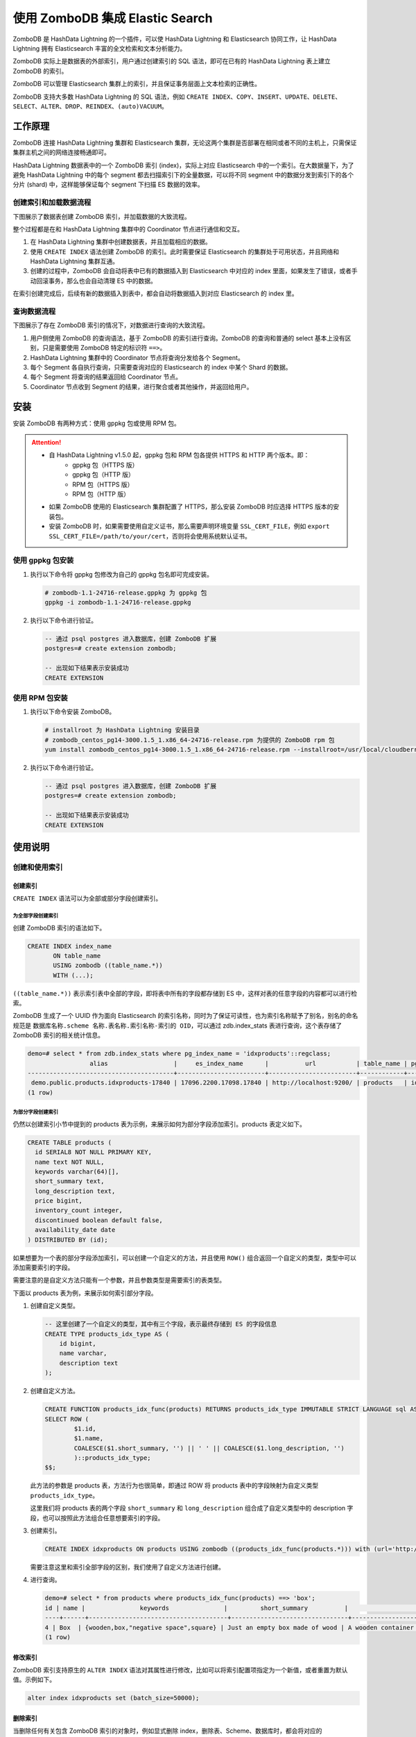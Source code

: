 .. raw:: latex

   \newpage

使用 ZomboDB 集成 Elastic Search
===================================

ZomboDB 是 HashData Lightning 的一个插件，可以使 HashData Lightning 和 Elasticsearch 协同工作，让 HashData Lightning 拥有 Elasticsearch 丰富的全文检索和文本分析能力。

ZomboDB 实际上是数据表的外部索引，用户通过创建索引的 SQL 语法，即可在已有的 HashData Lightning 表上建立 ZomboDB 的索引。

ZomboDB 可以管理 Elasticsearch 集群上的索引，并且保证事务层面上文本检索的正确性。

ZomboDB 支持大多数 HashData Lightning 的 SQL 语法，例如 ``CREATE INDEX``\ 、\ ``COPY``\ 、\ ``INSERT``\ 、\ ``UPDATE``\ 、\ ``DELETE``\ 、\ ``SELECT``\ 、\ ``ALTER``\ 、\ ``DROP``\ 、\ ``REINDEX``\ 、\ ``(auto)VACUUM``\ 。

工作原理
--------

ZomboDB 连接 HashData Lightning 集群和 Elasticsearch 集群，无论这两个集群是否部署在相同或者不同的主机上，只需保证集群主机之间的网络连接畅通即可。

HashData Lightning 数据表中的一个 ZomboDB 索引 (index)，实际上对应 Elasticsearch 中的一个索引。在大数据量下，为了避免 HashData Lightning 中的每个 segment 都去扫描索引下的全量数据，可以将不同 segment 中的数据分发到索引下的各个分片 (shard) 中，这样能够保证每个 segment 下扫描 ES 数据的效率。

.. image:: /images/zombodb-1.png

创建索引和加载数据流程
~~~~~~~~~~~~~~~~~~~~~~

下图展示了数据表创建 ZomboDB 索引，并加载数据的大致流程。

.. image:: /images/zombodb-2.png

整个过程都是在和 HashData Lightning 集群中的 Coordinator 节点进行通信和交互。

1. 在 HashData Lightning 集群中创建数据表，并且加载相应的数据。
2. 使用 ``CREATE INDEX`` 语法创建 ZomboDB 的索引。此时需要保证 Elasticsearch 的集群处于可用状态，并且网络和 HashData Lightning 集群互通。
3. 创建的过程中，ZomboDB 会自动将表中已有的数据插入到 Elasticsearch 中对应的 index 里面，如果发生了错误，或者手动回滚事务，那么也会自动清理 ES 中的数据。

在索引创建完成后，后续有新的数据插入到表中，都会自动将数据插入到对应 Elasticsearch 的 index 里。

查询数据流程
~~~~~~~~~~~~

下图展示了存在 ZomboDB 索引的情况下，对数据进行查询的大致流程。

.. image:: /images/zombodb-3.png

1. 用户侧使用 ZomboDB 的查询语法，基于 ZomboDB 的索引进行查询。ZomboDB 的查询和普通的 select 基本上没有区别，只是需要使用 ZomboDB 特定的标识符 ``==>``\ 。
2. HashData Lightning 集群中的 Coordinator 节点将查询分发给各个 Segment。
3. 每个 Segment 各自执行查询，只需要查询对应的 Elasticsearch 的 index 中某个 Shard 的数据。
4. 每个 Segment 将查询的结果返回给 Coordinator 节点。
5. Coordinator 节点收到 Segment 的结果，进行聚合或者其他操作，并返回给用户。

安装
----

安装 ZomboDB 有两种方式：使用 gppkg 包或使用 RPM 包。

.. attention:: 

   -  自 HashData Lightning v1.5.0 起，gppkg 包和 RPM 包各提供 HTTPS 和 HTTP 两个版本。即：
       -  gppkg 包（HTTPS 版）
       -  gppkg 包（HTTP 版）
       -  RPM 包（HTTPS 版）
       -  RPM 包（HTTP 版）
   -  如果 ZomboDB 使用的 Elasticsearch 集群配置了 HTTPS，那么安装 ZomboDB 时应选择 HTTPS 版本的安装包。
   -  安装 ZomboDB 时，如果需要使用自定义证书，那么需要声明环境变量 ``SSL_CERT_FILE``\ ，例如 ``export SSL_CERT_FILE=/path/to/your/cert``\ ，否则将会使用系统默认证书。

使用 gppkg 包安装
~~~~~~~~~~~~~~~~~

1. 执行以下命令将 gppkg 包修改为自己的 gppkg 包名即可完成安装。

   .. code:: bash

      # zombodb-1.1-24716-release.gppkg 为 gppkg 包
      gppkg -i zombodb-1.1-24716-release.gppkg

2. 执行以下命令进行验证。

   .. code:: sql

      -- 通过 psql postgres 进入数据库，创建 ZomboDB 扩展
      postgres=# create extension zombodb;

      -- 出现如下结果表示安装成功
      CREATE EXTENSION

使用 RPM 包安装
~~~~~~~~~~~~~~~

1. 执行以下命令安装 ZomboDB。

   .. code:: bash

      # installroot 为 HashData Lightning 安装目录
      # zombodb_centos_pg14-3000.1.5_1.x86_64-24716-release.rpm 为提供的 ZomboDB rpm 包
      yum install zombodb_centos_pg14-3000.1.5_1.x86_64-24716-release.rpm --installroot=/usr/local/cloudberry-db-devel/

2. 执行以下命令进行验证。

   .. code:: sql

      -- 通过 psql postgres 进入数据库，创建 ZomboDB 扩展
      postgres=# create extension zombodb;

      -- 出现如下结果表示安装成功
      CREATE EXTENSION

使用说明
--------

创建和使用索引
~~~~~~~~~~~~~~

创建索引
^^^^^^^^

``CREATE INDEX`` 语法可以为全部或部分字段创建索引。

为全部字段创建索引
''''''''''''''''''

创建 ZomboDB 索引的语法如下。

.. code:: sql

   CREATE INDEX index_name 
          ON table_name 
          USING zombodb ((table_name.*)) 
          WITH (...);

``((table_name.*))`` 表示索引表中全部的字段，即将表中所有的字段都存储到 ES 中，这样对表的任意字段的内容都可以进行检索。

ZomboDB 生成了一个 UUID 作为面向 Elasticsearch 的索引名称，同时为了保证可读性，也为索引名称赋予了别名，别名的命名规范是 ``数据库名称.scheme 名称.表名称.索引名称-索引的 OID``\ ，可以通过 zdb.index_stats 表进行查询，这个表存储了 ZomboDB 索引的相关统计信息。

.. code:: sql

   demo=# select * from zdb.index_stats where pg_index_name = 'idxproducts'::regclass;
                    alias                  |     es_index_name      |          url           | table_name | pg_index_name | es_docs | es_size | es_size_bytes | pg_docs_estimate | pg_size | pg_size_bytes | shards | replicas | doc_count | aborted_xids
   ----------------------------------------+------------------------+------------------------+------------+---------------+---------+---------+---------------+------------------+---------+---------------+--------+----------+-----------+--------------
    demo.public.products.idxproducts-17840 | 17096.2200.17098.17840 | http://localhost:9200/ | products   | idxproducts   | 5       | 20 kB   |         20264 |                0 | 512 kB  |        524288 | 5      | 0        | 5         |            0
   (1 row)

为部分字段创建索引
''''''''''''''''''

仍然以创建索引小节中提到的 products 表为示例，来展示如何为部分字段添加索引。products 表定义如下。

.. code:: sql

   CREATE TABLE products (
     id SERIAL8 NOT NULL PRIMARY KEY,
     name text NOT NULL,
     keywords varchar(64)[],
     short_summary text,
     long_description text,
     price bigint,
     inventory_count integer,
     discontinued boolean default false,
     availability_date date
   ) DISTRIBUTED BY (id);

如果想要为一个表的部分字段添加索引，可以创建一个自定义的方法，并且使用 ``ROW()`` 组合返回一个自定义的类型，类型中可以添加需要索引的字段。

需要注意的是自定义方法只能有一个参数，并且参数类型是需要索引的表类型。

下面以 products 表为例，来展示如何索引部分字段。

1. 创建自定义类型。

   .. code:: sql

      -- 这里创建了一个自定义的类型，其中有三个字段，表示最终存储到 ES 的字段信息
      CREATE TYPE products_idx_type AS (
          id bigint, 
          name varchar, 
          description text
      );

2. 创建自定义方法。

   .. code:: none

      CREATE FUNCTION products_idx_func(products) RETURNS products_idx_type IMMUTABLE STRICT LANGUAGE sql AS $$
      SELECT ROW (
              $1.id,
              $1.name,
              COALESCE($1.short_summary, '') || ' ' || COALESCE($1.long_description, '')
              )::products_idx_type;
      $$;

   此方法的参数是 products 表，方法行为也很简单，即通过 ROW 将 products 表中的字段映射为自定义类型 ``products_idx_type``\ 。

   这里我们将 products 表的两个字段 ``short_summary`` 和 ``long_description`` 组合成了自定义类型中的 description 字段，也可以按照此方法组合任意想要索引的字段。

3. 创建索引。

   .. code:: sql

      CREATE INDEX idxproducts ON products USING zombodb ((products_idx_func(products.*))) with (url='http://localhost:9200/');

   需要注意这里和索引全部字段的区别，我们使用了自定义方法进行创建。

4. 进行查询。

   .. code:: none

      demo=# select * from products where products_idx_func(products) ==> 'box';
      id | name |               keywords               |         short_summary          |                                  long_description                                   | price | inventory_count | discontinued | availability_date
      ----+------+--------------------------------------+--------------------------------+-------------------------------------------------------------------------------------+-------+-----------------+--------------+-------------------
      4 | Box  | {wooden,box,"negative space",square} | Just an empty box made of wood | A wooden container that will eventually rot away.  Put stuff it in (but not a cat). | 17000 |               0 | t            | 2015-07-01
      (1 row)

修改索引
^^^^^^^^

ZomboDB 索引支持原生的 ``ALTER INDEX`` 语法对其属性进行修改，比如可以将索引配置项指定为一个新值，或者重置为默认值。示例如下。

.. code:: sql

   alter index idxproducts set (batch_size=50000);

删除索引
^^^^^^^^

当删除任何有关包含 ZomboDB 索引的对象时，例如显式删除 index，删除表、Scheme、数据库时，都会将对应的 Elasticsearch 中的 index 删除掉。

需要注意的是，如果是删除数据库（DROP Database）的话，则不会删除对应的 ES 索引，因为我们目前没办法在 ZomboDB 中获取到删除数据库的通知。

DROP 语法是事务安全的，也就是说会在事务提交的时候将对应的 Elasticsearch index 删除。

语法选项
^^^^^^^^

下面提到的所有选项都可以在创建索引的时候进行指定，也可以通过 ``ALTER INDEX`` 语法进行修改或重置。

必填选项
''''''''

-  ``url``

   url 表示 Elasticsearch 集群的地址，这个选项是必须指定的，但是如果在配置文件 ``postgresql.conf`` 中指定了 ``zdb.default_elasticsearch_url``\ ，则会使用这个指定的值，创建索引的时候就可以不写 url。

   ::

      Type: string
      Default: zdb.default_elasticsearch_url

Elasticsearch 选项
''''''''''''''''''

-  ``shards``

   Elasticsearch 中索引的分片数量，默认是每个 index 指定 5 个分片，这个选项可以通过 ``ALTER INDEX`` 进行修改，但是必须执行 ``REINDEX`` 才会生效。

   ::

      Type: integer
      Default: 5
      Range: [1, 32768]

-  ``replicas``

   指定 Elasticsearch 索引的每个分片的副本数量，默认值是系统 GUC 值 ``zdb.default_replicas``\ ，可以通过 ``ALTER INDEX`` 进行修改并且是立即生效的。

   ::

      Type: integer
      Default: zdb.default_replicas

-  ``alias``

   索引的别名，可以以更加方便可读的方式来命名 ZomboDB 的索引，可以通过 ``ALTER INDEX`` 进行修改并且是立即生效。

   普通的 SELECT 语句使用的是实际的索引名，而聚合函数例如 ``zdb.count``\ 、\ ``zdb.terms`` 则会使用索引别名。

   ::

      Type: string
      Default: "database.schema.table.index-index_oid"

-  ``refresh_interval``

   这个选项指定了 Elasticsearch 索引多久对修改进行一次刷新，以保证其可以被搜索到。默认这个值是 ``-1``\ ，因为 ZomboDB 想要自己控制何时刷新，来保证 MVCC 的正确性。

   一般情况下，不建议去修改这个配置，除非能够接受 HashData Lightning 搜索的结果暂时不符合预期。可以通过 ``ALTER INDEX`` 进行修改并且是立即生效。

   ::

      Type: string
      Default: "-1"

-  ``type_name``

   指定向 Elasticsearch 索引插入数据的 type 名称。默认情况下，在 Elasticsearch 5x 和 6x 下这个 type 是 ``_doc``\ ，在 Elasticsearch 7x 及之后，这个选项被废弃，只能指定为 ``_doc``\ ，因此这种情况下没必要去修改这个值。

   注意这个选项只能在创建索引的时候进行指定，不能通过 ``ALTER INDEX`` 修改。

   ::

      Type: string
      Default: "_doc"

-  ``translog_durability``

   在每次 Index、delete、update、bulk request 之后，是否需要持久化并提交 Elasticsearch 索引的 translog，这个选项接受以下两个有效的值。

   -  request：在每次请求之后，都持久化并提交 translog，在硬件发生故障的情况下，已经提交的修改不会丢失。
   -  async：每次持久化和提交 translog 都由默认的间隔调度，如果硬件发生故障，可能丢失部分数据。

   在 Elasticsearch 7.4 之后，这个选项被废弃了，在后续的版本中可能被删除。可参考 `Elasticsearch 官方文档 <https://www.elastic.co/guide/en/elasticsearch/reference/7.16/index-modules-translog.html#%5C_translog_settings>`__\ 。

   ::

      Type: string
      Default: "request"
      Valid values: "request", "async"

-  ``max_result_window``

   ZomboDB 在每次 scroll 请求中可以接受的从 Elasticsearch 中获取的最大数据量。参考 `Elasticsearch 官方文档 <https://www.elastic.co/guide/en/elasticsearch/reference/current/index-modules.html#index-max-result-window>`__\ 。

   ::

      Tyoe: integer
      Default: 10000
      Range: [1, INT_32_MAX]

-  ``total_fields_limit``

   Elasticsearch 中 index 的最大字段数。参考 `Elasticsearch 官方文档 <https://www.elastic.co/guide/en/elasticsearch/reference/master/mapping-settings-limit.html>`__\ 。

   ::

      Type: integer
      Default: 1000
      Range: [1, INT_32_MAX]

-  ``max_terms_count``

   在 Elasticsearch 的 Term 查询中，可以使用的最大 Term 条件数量。增加这个选项可能使 cross-index join 的性能得到提升。参考 `Elasticsearch 官方文档 <https://www.elastic.co/guide/en/elasticsearch/reference/current/index-modules.html#index-max-terms-count>`__\ 。

   ::

      Type: integer
      Default: 65535
      Range: [1, INT_32_MAX]

-  ``max_analyze_token_count``

   ``_analyze`` API 给单次请求生成的最大的 token 数量，这个选项通常是给非常大的文档开启自定义的高亮时使用。参考 `Elasticsearch 官方文档 <https://www.elastic.co/guide/en/elasticsearch/reference/master/indices-analyze.html#tokens-limit-settings>`__\ 。

   ::

      Type: integer
      Default: 10000
      Range: [1, INT_32_MAX]

网络选项
''''''''

-  ``bulk_concurrency``

   当向 Elasticsearch 写入数据的时候，ZomboDB 是发送多次 HTTP 请求。这个配置可以控制发送请求的并发数据量，可以通过这个配置来保证并发数量不会压垮 Elasticsearch 的集群。可以通过 ``ALTER INDEX`` 修改并立即生效。

   ::

      Type: integer
      Default: CPU 核心数
      Range: [1, CPU 核心数]

-  ``batch_size``

   当向 Elasticsearch 写入数据的时候，ZomboDB 会将多次请求通过批量发送一次 HTTP 请求到 ES，默认值是 8 MB。

   ::

      Type: integer (in bytes)
      Default: 8388608
      Range: [1024, (INT_MAX/2)-1]

-  ``compression_level``

   设置 HTTP 请求包的压缩级别，网络环境越差，可以将其设置为一个更大的值。设置为 0 表示关闭所有的压缩。

   ::

      Type: integer
      Default: 1
      Range: [0, 9]

嵌套类型 Mapping 选项
'''''''''''''''''''''

-  ``nested_fields_limit``

   一个索引中不同的嵌套 Mapping 的最大个数。参考 `Elasticsearch 官方文档 <https://www.elastic.co/guide/en/elasticsearch/reference/master/mapping-settings-limit.html>`__\ 。

   ::

      Type: integer
      Default: 1000
      Range: [1, INT_32_MAX]

-  ``nested_objects_limit``

   一个包含所有嵌套类型的文档的最大嵌套 JSON 类型的数量。当一个文档包含了太多的嵌套类型的时候，这个选项可以预防内存溢出错误。参考 `Elasticsearch 官方文档 <https://www.elastic.co/guide/en/elasticsearch/reference/master/mapping-settings-limit.html#mapping-settings-limit>`__\ 。

   ::

      Type: integer
      Default: 10000
      Range: [1, INT_32_MAX]

-  ``nested_object_date_detection``

   如果这个选项打开的话（默认不启用），拥有 json 或者 jsonb 类型的嵌套对象，其新的 string 类型的字段会去检查其文档是否匹配指定的动态日期格式。参考 `Elasticsearch 官方文档 <https://www.elastic.co/guide/en/elasticsearch/reference/current/dynamic-field-mapping.html#date-detection>`__\ 。

   ::

      Type: bool
      Default: false

-  ``nested_object_numeric_detection``

   类似 ``nested_object_date_detection`` 选项，但是是针对的数值类型，例如 float 或者 integer。参考 `Elasticsearch 官方文档 <https://www.elastic.co/guide/en/elasticsearch/reference/current/dynamic-field-mapping.html#numeric-detection>`__\ 。

   ::

      Type: bool
      Default: true

-  ``nested_object_text_mapping``

   默认情况下，ZomboDB 会使用上述的 mapping 类型来映射 string 类型的属性，如果在嵌套对象中存在的话。

   只能在创建索引的时候更改。

   ::

      Type: String (as JSON)
      Default: {
              "type": "keyword",
              "ignore_above": 10922,
              "normalizer": "lowercase",
              "copy_to": "zdb_all"
              }

高级选项
''''''''

-  ``include_source``

   此配置控制每个文档的源字段是否应该包含在 Elasticsearch 的 ``_source`` 字段中。关闭此选项可以减少 ES 文档的大小，但是并不建议在生产环境中这样做。

   ::

      Type: bool
      Default: true

使用示例
^^^^^^^^

下面以一个完整的示例，来展示如何创建和使用 ZomboDB 索引。

1. 进入 HashData Lightning 集群环境，创建 demo 示例数据库。

   .. code:: bash

      createdb demo

2. 打开 psql 客户端，并连接到 demo 数据库。

   .. code:: bash

      psql demo

3. 创建示例数据表 products。

   .. code:: sql

      CREATE TABLE products (
      id SERIAL8 NOT NULL PRIMARY KEY,
      name text NOT NULL,
      keywords varchar(64)[],
      short_summary text,
      long_description text,
      price bigint,
      inventory_count integer,
      discontinued boolean default false,
      availability_date date
      ) DISTRIBUTED BY (id);

4. 向 products 表中插入几条数据。

   .. code:: sql

      COPY products FROM PROGRAM 'curl https://raw.githubusercontent.com/zombodb/zombodb/master/TUTORIAL-data.dmp';

5. 检查 ZomboDB 插件是否存在，如果不存在则创建 ZomboDB 插件。

   .. code:: sql

      SELECT * FROM pg_extension WHERE extname = 'zombodb';

      -- 如果不存在则创建插件
      CREATE extension zombodb;

6. 创建 ZomboDB 索引，需要保证有一个可用的 Elasticsearch 集群，并且网络和 HashData Lightning 集群保持畅通。

   .. code:: sql

      CREATE INDEX idxproducts ON products USING zombodb ((products.*)) WITH (url='http://<Elastic 集群 IP 地址>:9200/');

   这里使用 ``products.*`` 表示为 products 表的所有字段创建索引，这意味着 products 表的每个字段都会存储到 Elasticsearch 中。也可以索引指定的字段，具体用法可见管理索引小节。url 是 Elasticsearch 集群的地址和端口。

   .. attention::

      -  如果编译的 ZomboDB 是 HTTPS 版本，那么这里的 url 地址需要填写 ``https``\ 。
      -  如果有用户名和密码验证，那么需要在 url 中加上用户名和密码，例如：\ ``http://username:password@<Elastic 集群 IP 地址>:9200/``\ 。

7. 查看 products 表结构信息，检查 ZomboDB 索引是否创建成功。

   .. code:: none

      demo=# \d products
                                              Table "public.products"
          Column       |          Type           | Collation | Nullable |               Default
      -------------------+-------------------------+-----------+----------+--------------------------------------
      id                | bigint                  |           | not null | nextval('products_id_seq'::regclass)
      name              | text                    |           | not null |
      keywords          | character varying(64)[] |           |          |
      short_summary     | text                    |           |          |
      long_description  | text                    |           |          |
      price             | bigint                  |           |          |
      inventory_count   | integer                 |           |          |
      discontinued      | boolean                 |           |          | false
      availability_date | date                    |           |          |
      Indexes:
          "products_pkey" PRIMARY KEY, btree (id)
          "idxproducts" zombodb ((products.*)) WITH (url='http://localhost:9200/')
      Distributed by: (id)

8. 开始执行 ZomboDB 查询，使用 ZomboDB 的查询操作符 ``==>`` 即可，下面是一个简单的模糊查询的例子。

   .. code:: sql

      demo=# select * from products where products ==> 'sports,box';
      id |   name   |               keywords               |         short_summary          |                                  long_description                                   | price | inventory_count | discontinued | availability_date
      ----+----------+--------------------------------------+--------------------------------+-------------------------------------------------------------------------------------+-------+-----------------+--------------+-------------------
      2 | Baseball | {baseball,sports,round}              | It's a baseball                | Throw it at a person with a big wooden stick and hope they don't hit it             |  1249 |               2 | f            | 2015-08-21
      4 | Box      | {wooden,box,"negative space",square} | Just an empty box made of wood | A wooden container that will eventually rot away.  Put stuff it in (but not a cat). | 17000 |               0 | t            | 2015-07-01
      (2 rows)

   执行以下命令查看这条 SQL 的执行计划，可以看到使用了 ZomboDB 的索引进行查询。

   .. code:: sql

      demo=# explain select * from products where products ==> 'sports,box';
                                          QUERY PLAN
      ------------------------------------------------------------------------------------
      Gather Motion 3:1  (slice1; segments: 3)  (cost=0.00..0.03 rows=1 width=153)
      ->  Index Scan using idxproducts on products  (cost=0.00..0.01 rows=1 width=153)
              Index Cond: (ctid ==> '{"query_string":{"query":"sports,box"}}'::zdbquery)
      Optimizer: Postgres query optimizer

ZomboDB 查询语法
~~~~~~~~~~~~~~~~

ZomboDB Query Language (ZQL) 是 ZomboDB 提供的简单文本查询的语法。ZQL 提供下列的查询语法：

-  布尔操作符 (WITH、AND、OR、NOT)
-  单词
-  短语
-  指定字段
-  近似单词或短语
-  通配符
-  直接通过 Elasticsearch 的 JSON 查询

布尔查询
^^^^^^^^

例子 1：查询任意字段包含 wine 或者 bear，并且包含 cheese 的文档。

.. code:: sql

   select * from products where products ==> 'wine or bear and cheese';

例子 2：查询所有包含 bear 和 cheese，并且不包含 food，加上包含 wine 的文档。

.. code:: sql

   select * from products where products ==> 'wine or beer and cheese not food';

布尔条件也可以使用对应的操作符替代。

-  WITH: ``%``
-  AND: ``&``
-  OR: ``,``
-  NOT: ``!``

所以上面的例子可以进行如下改写。

.. code:: sql

   wine & bear,cheese

.. code:: sql

   wine, bear & cheese !food

指定字段查询
^^^^^^^^^^^^

例子：直接在 sql 中指定某个字段进行查询。

.. code:: sql

   ubuntu=# select * from products where products ==> 'price:17000';
    id | name |               keywords               |         short_summary          |                                  long_description                                   | price |
    inventory_count | discontinued | availability_date
   ----+------+--------------------------------------+--------------------------------+-------------------------------------------------------------------------------------+-------+
   -----------------+--------------+-------------------
     4 | Box  | {wooden,box,"negative space",square} | Just an empty box made of wood | A wooden container that will eventually rot away.  Put stuff it in (but not a cat). | 17000 |
                  0 | t            | 2015-07-01
   (1 row)

Value List 查询
^^^^^^^^^^^^^^^

ZomboDB 支持 Value List 查询，在 sql 中指定需要查询的字段的 value 数组，用 ``[]`` 表示。例子：

.. code:: sql

   select * from products where products ==> 'price=[17000,1249]';

近似搜索
^^^^^^^^

近似搜索允许表明条件（或短语）应该在一定数量的标记内。操作符是 ``W/n`` 和 ``WO/n``\ ，其中 n 表示距离。W/n 表示任意顺序，WO/n 表示按顺序。例如：句子 ``The quick brown fox jumped over the lazy dog's back``\ ，近似搜索的短语 ``jumped w/2 quick``\ ，即可匹配到上面的句子。原因：

-  jumped 和 quick 之间的距离不超过 2。
-  没有顺序的限制。

如果近似搜索的短语是 ``jumped wo/2 quick``\ ，则不能匹配到上面的句子，因为顺序是相反的。

例子：

.. code:: sql

   ubuntu=# select * from products where products ==> 'will w/2 wooden';
    id | name |               keywords               |         short_summary          |                                  long_description                                   | price |
    inventory_count | discontinued | availability_date
   ----+------+--------------------------------------+--------------------------------+-------------------------------------------------------------------------------------+-------+
   -----------------+--------------+-------------------
     4 | Box  | {wooden,box,"negative space",square} | Just an empty box made of wood | A wooden container that will eventually rot away.  Put stuff it in (but not a cat). | 17000 |
                  0 | t            | 2015-07-01
   (1 row)

Elasticsearch JSON 查询
^^^^^^^^^^^^^^^^^^^^^^^

ZomboDB 允许使用直接兼容 Elasticsearch 的 JSON 查询。事实上，这个功能在 ZomboDB 的查询语言中作为一个单运算符运行，所以可以将 Elasticsearch 的 JSON 查询与 ZomboDB 的查询结构混合匹配。

要使用直接的 JSON 查询，只需将 Elasticsearch 兼容的 JSON 包裹在 ``({})`` 中。

例子：

.. code:: none

   ubuntu=# select * from products where products ==> 'square or ({"term": {"price": 1899}})';
    id |   name    |                     keywords                      |                  short_summary                  |                                              long_descript
   ion                                              | price | inventory_count | discontinued | availability_date
   ----+-----------+---------------------------------------------------+-------------------------------------------------+-----------------------------------------------------------
   -------------------------------------------------+-------+-----------------+--------------+-------------------
     3 | Telephone | {communication,primitive,"alexander graham bell"} | A device to enable long-distance communications | Use this to call your friends and family and be annoyed by
    telemarketers.  Long-distance charges may apply |  1899 |             200 | f            | 2015-08-11
     4 | Box       | {wooden,box,"negative space",square}              | Just an empty box made of wood                  | A wooden container that will eventually rot away.  Put stu
   ff it in (but not a cat).                        | 17000 |               0 | t            | 2015-07-01
   (2 rows)

Query DSL
~~~~~~~~~

ZomboDB 支持不同的方式来生成适配 Elasticsearch 的查询语句。可以通过 ZomboDB 的 ZQL 查询语句直接生成 JSON 格式的 Elasticsearch Query DSL，或者使用 ZomboDB 的类似于 Elasticsearch Query DSL 的 SQL Builder API。

无论使用 ZomboDB 的何种方式进行查询，例如典型的 SELECT 语句或者聚合函数，都可以更换为下面的查询方式。以 SELECT 语句为例，假设我们的 SQL 是查询所有包含 ``cats and dogs`` 的数据，基础的查询模板如下所示。

.. code:: sql

   SELECT * FROM table WHERE table ==> 'cats and dogs query here'

注意：无论使用哪种查询方式，这个查询实际上是在用 JSON 的方式生成 `Elasticsearch Query DSL <https://www.elastic.co/guide/en/elasticsearch/reference/current/query-dsl.html>`__\ 。

ZomboDB 使用 ``zdbquery`` 的自定义类型来进行抽象，它可以被转换为 text、json、jsonb 格式。因此，ZomboDB 的查询标识符 ``==>`` 右侧的类型就是 ``zdbquery``\ 。

本小节并不是讲述 Elasticsearch 查询的功能细节，如果觉得这里的信息不太充分，可以查阅 Elasticsearch 相关文档，在适当的地方会有对应的 Elasticsearch 的文档链接。也就是说，本小节讨论的是如何使用 ZomboDB 支持的方式来生成查询。

ZomboDB 查询语句
~~~~~~~~~~~~~~~~

ZQL 是 ZomboDB 特有的文本类型查询语句，可以指定一些复杂条件的查询格式，例如：

.. code:: sql

   select * from products where products ==> 'box wooden';
   select * from products where products ==> 'box AND wooden';

为了展示这种查询条件所代表的对应 Elasticsearch 的 JSON 格式的 QueryDSL，可以使用 zdb.dump_query 函数来查询展示，如下所示。

.. code:: none

   demo=# select zdb.dump_query('idxproducts', 'box and wooden');
                 dump_query
   ---------------------------------------
    {                                    
      "bool": {                          
        "must": [                        
          {                              
            "bool": {                    
              "should": [                
                {                        
                  "match": {             
                    "zdb_all": {         
                      "query": "box",    
                      "boost": 1.0       
                    }                    
                  }                      
                },                       
                {                        
                  "match": {             
                    "long_description": {
                      "query": "box",    
                      "boost": 1.0       
                    }                    
                  }                      
                }                        
              ]                          
            }                            
          },                             
          {                              
            "bool": {                    
              "should": [                
                {                        
                  "match": {            
                    "zdb_all": {         
                      "query": "wooden", 
                      "boost": 1.0       
                    }                    
                  }                      
                },                       
                {                        
                  "match": {             
                    "long_description": {
                      "query": "wooden", 
                      "boost": 1.0       
                    }                    
                  }                      
                }                        
              ]                          
            }                            
          }                              
        ]                                
      }                                  
    }

Direct JSON
^^^^^^^^^^^

ZQL 是一种更易读的方式，也可以直接指定 Elasticsearch 中的 JSON 查询条件，如下所示。

.. code:: none

   demo=# select * from products where products ==> '{ "bool": { "should": [ { "bool": { "should": [ { "match": { "zdb_all": { "query": "box", "boost": 1.0 } } }, { "match": { "long_description": { "query": "box", "boost": 1.0 } } } ] } }, { "bool": { "should": [ { "match": { "zdb_all": { "query": "wooden", "boost": 1.0 } } }, { "match": { "long_description": { "query": "wooden", "boost": 1.0 } } } ] } } ] } }';
    id |   name   |               keywords               |         short_summary          |                                  long_description                                   | pri
   ce | inventory_count | discontinued | availability_date
   ----+----------+--------------------------------------+--------------------------------+-------------------------------------------------------------------------------------+----
   ---+-----------------+--------------+-------------------
     2 | Baseball | {baseball,sports,round}              | It's a baseball                | Throw it at a person with a big wooden stick and hope they don't hit it             |  12
   49 |               2 | f            | 2015-08-21
     4 | Box      | {wooden,box,"negative space",square} | Just an empty box made of wood | A wooden container that will eventually rot away.  Put stuff it in (but not a cat). | 170
   00 |               0 | t            | 2015-07-01
   (2 rows)

SQL Builder API
^^^^^^^^^^^^^^^

ZomboDB 以函数方式支持 Elasticsearch 的 Query DSL 查询，并且所有的函数都在名为 dsl 的 scheme 里面。这些函数都会返回 ``zdbquery`` 类型，并且可以互相组合形成复杂的查询条件。

这种 DSL 查询方式的主要优势在于这些方法会在 HashData Lightning 的语法检查阶段进行语法和类型的检查，有错误会及时报告，可以根据报错信息及时修改你的查询。

通常，每个函数和一个 Elasticsearch 的查询类型相关联，这些函数的默认值实际上都是对应的 Elasticsearch 中的查询的默认值。

所有的查询都是通过简单的函数形式，例如下面的查询等价于包含两个关键词的查询 ``box and wooden``\ 。

.. code:: sql

   select * from products where products ==> dsl.and('box', 'wooden');
   select * from products where products ==> dsl.and(dsl.term('zdb_all', 'box'), dsl.term('zdb_all', 'wooden'));

针对 DSL 的函数，可以在其后加 ``::json`` 查询其对应的 JSON 格式。

.. code:: none

   demo=# select dsl.and('box', 'wooden')::json;
                                              and
   ------------------------------------------------------------------------------------------
    {"bool":{"must":[{"query_string":{"query":"box"}},{"query_string":{"query":"wooden"}}]}}
   (1 row)

   demo=# select dsl.and(dsl.term('zdb_all', 'box'), dsl.term('zdb_all', 'wooden'))::json;
                                                  and
   --------------------------------------------------------------------------------------------------
    {"bool":{"must":[{"term":{"zdb_all":{"value":"box"}}},{"term":{"zdb_all":{"value":"wooden"}}}]}}
   (1 row)

简单布尔函数
''''''''''''

-  ``dsl.and``

   生成包含在 Elasticsearch 的 ``must`` 子句中的 bool 条件。

   .. code:: sql

      FUNCTION dsl.and(
          VARIADIC queries zdbquery[]
      ) RETURNS zdbquery

-  ``dsl.or()``

   生成包含在 Elasticsearch 的 ``should`` 子句中的 bool 条件。

   .. code:: sql

      FUNCTION dsl.or(
          VARIADIC queries zdbquery[]
      ) RETURNS zdbquery

-  ``dsl.not()``

   生成包含在 Elasticsearch 的 ``must_not`` 子句中的 bool 条件。

   .. code:: sql

      FUNCTION dsl.not(
          VARIADIC queries zdbquery[]
      ) RETURNS zdbquery

-  `dsl.bool() <https://www.elastic.co/guide/en/elasticsearch/reference/current/query-dsl-bool-query.html>`_

   这个函数代表 Elasticsearch 中的 ``bool`` 查询，可以包含多个 bool 类型的查询条件，并且可以和 ``dsl.must()``\ 、\ ``dsl.must_not()``\ 、 ``dsl.should()``\ 、\ ``dsl.filter()`` 进行组合，形成复杂的查询。

   .. code:: sql

      FUNCTION dsl.bool(
          VARIADIC queries dsl.esqdsl_bool_part
      ) RETURNS zdbquery

   查询例子：

   .. code:: none

      demo=# select * from products where products ==> dsl.bool(dsl.must('person'), dsl.should('box'));
      id |   name   |        keywords         |  short_summary  |                            long_description                             | price | inventory_count | discontinued | av
      ailability_date
      ----+----------+-------------------------+-----------------+-------------------------------------------------------------------------+-------+-----------------+--------------+---
      ----------------
      2 | Baseball | {baseball,sports,round} | It's a baseball | Throw it at a person with a big wooden stick and hope they don't hit it |  1249 |               2 | f            | 20
      15-08-21
      (1 row)

-  `dsl.must() <https://www.elastic.co/guide/en/elasticsearch/reference/current/query-dsl-bool-query.html>`__

   这个函数代表 Elasticsearch QueryDSL 中 ``bool`` 查询的 must 子句，它可以作为 ``dsl.bool`` 函数中的 must 条件，并且可以出现多次。

   .. code:: sql

      FUNCTION dsl.must(
          VARIADIC queries zdbquery[]
      )RETURNS dsl.esqdsl_must

-  `dsl.must_not() <https://www.elastic.co/guide/en/elasticsearch/reference/current/query-dsl-bool-query.html>`__

   这个函数代表 Elasticsearch QueryDSL 中 ``bool`` 查询的 must_not
   子句。

   .. code:: sql

      FUNCTION dsl.must_not (
          VARIADIC queries zdbquery[]
      )RETURNS dsl.esqdsl_must_not

-  `dsl.should() <https://www.elastic.co/guide/en/elasticsearch/reference/current/query-dsl-bool-query.html>`__

   这个函数代表 Elasticsearch QueryDSL 中 ``bool`` 查询的 should 子句。

   .. code:: sql

      FUNCTION dsl.should (
          VARIADIC queries zdbquery[]
      )RETURNS dsl.esqdsl_should

-  `dsl.filter() <https://www.elastic.co/guide/en/elasticsearch/reference/current/query-dsl-bool-query.html>`__

   这个函数代表 Elasticsearch QueryDSL 中 ``bool`` 查询的 filter 子句。此函数被设计为与 ``dsl.bool()`` 的筛选参数一起使用。它的参数可以是 ZomboDB 返回 zdbquery 类型的 dsl 函数中的一个或多个。

   .. code:: sql

      FUNCTION dsl.filter (
          VARIADIC queries zdbquery[]
      )RETURNS dsl.esqdsl_filter

ES Query DSL
''''''''''''

-  `dsl.boosting() <https://www.elastic.co/guide/en/elasticsearch/reference/current/query-dsl-boosting-query.html>`__

   返回与正查询匹配的文档，同时降低与负查询匹配的文档的相关性得分。这个方法表示 Elasticsearch 中的 ``Boosting query``\ 。

   .. code:: sql

      FUNCTION dsl.boosting (
         positive zdbquery,
         negative zdbquery,
         negative_boost real DEFAULT NULL)
      RETURNS zdbquery

-  `dsl.common() <https://www.elastic.co/guide/en/elasticsearch/reference/7.17/query-dsl-common-terms-query.html>`__

   Elasticsearch 7.3.0 之后不再支持，这个方法表示 Elasticsearch 中的 Query DSL common Query。

   .. code:: sql

      FUNCTION dsl.common (
          field text,
          query text,
          boost real DEFAULT NULL,
          cutoff_frequency real DEFAULT NULL,
          analyzer text DEFAULT NULL,
          minimum_should_match integer DEFAULT NULL)
      RETURNS zdbquery

-  `dsl.constant_score() <https://www.elastic.co/guide/en/elasticsearch/reference/current/query-dsl-constant-score-query.html>`__

   包装了另一个 zdbquery 条件的查询，并为过滤器中的每个文档返回等于查询提升值的常量分数。

   .. code:: sql

      FUNCTION dsl.constant_score (
          boost real,
          query zdbquery)
      RETURNS zdbquery

-  `dsl.datetime_range() <https://www.elastic.co/guide/en/elasticsearch/reference/current/query-dsl-range-query.html>`__

   匹配文档某个字段的范围，这个函数主要是匹配时间戳类型的数据。此形式用于时间戳值。

   ZomboDB 将自动将指定的时间转换为 UTC（与 Elasticsearch 兼容），但是，如果没有指定时间戳所代表的时区，那么 Cloudberry Database 将首先假设它属于服务器正在运行的任何时区（通过 `TimeZone GUC <https://www.postgresql.org/docs/14/datatype-datetime.html#DATATYPE-TIMEZONES>`__\ ）。

   .. code:: sql

      FUNCTION dsl.datetime_range (
          field text,
          lt timestamp with time zone DEFAULT NULL,
          gt timestamp with time zone DEFAULT NULL,
          lte timestamp with time zone DEFAULT NULL,
          gte timestamp with time zone DEFAULT NULL,
          boost real DEFAULT NULL)
      RETURNS zdbquery

-  `dsl.dis_max() <https://www.elastic.co/guide/en/elasticsearch/reference/current/query-dsl-dis-max-query.html>`__

   返回一个或多个包装的查询条件所匹配的结果。

   .. code:: sql

      FUNCTION dsl.dis_max (
          queries zdbquery[],
          boost real DEFAULT NULL,
          tie_breaker real DEFAULT NULL)
      RETURNS zdbquery

-  `dsl.field_exists() <https://www.elastic.co/guide/en/elasticsearch/reference/current/query-dsl-exists-query.html>`__

   返回指定的字段数据不为空的结果。

   .. code:: sql

      FUNCTION dsl.field_exists (
          field text)
      RETURNS zdbquery

-  ``dsl.field_missing()``

   方法行为和 ``dsl.field_exists`` 相反，返回指定字段数据为空的文档。

   .. code:: sql

      FUNCTION dsl.field_missing (
          field text)
      RETURNS zdbquery

-  `dsl.fuzzy() <https://www.elastic.co/guide/en/elasticsearch/reference/current/query-dsl-fuzzy-query.html>`__

   Elasticsearch 中的 fuzzy 查询，基于莱文斯坦编辑距离算法。

   .. code:: sql

      FUNCTION dsl.fuzzy (
          field text,
          value text,
          boost real DEFAULT NULL,
          fuzziness integer DEFAULT NULL,
          prefix_length integer DEFAULT NULL,
          max_expansions integer DEFAULT NULL,
          transpositions boolean DEFAULT NULL)
      RETURNS zdbquery

-  `dsl.match() <https://www.elastic.co/guide/en/elasticsearch/reference/current/query-dsl-match-query.html>`__

   ``match`` 查询，可以接受 text、numerics 和 datas 类型，分析这些条件，并返回匹配的结果。zerotermsquery 为枚举值，可以取 ``none`` 和 ``all``\ 。

   .. code:: sql

      FUNCTION dsl.match (
          field text,
          query text,
          boost real DEFAULT NULL,
          analyzer text DEFAULT NULL,
          minimum_should_match integer DEFAULT NULL,
          lenient boolean DEFAULT NULL,
          fuzziness integer DEFAULT NULL,
          fuzzy_rewrite text DEFAULT NULL,
          fuzzy_transpositions boolean DEFAULT NULL,
          prefix_length integer DEFAULT NULL,
          cutoff_frequency real DEFAULT NULL,
          auto_generate_synonyms_phrase_query boolean DEFAULT NULL,
          zero_terms_query zerotermsquery DEFAULT NULL,
          operator operator DEFAULT NULL)
      RETURNS zdbquery

-  `dsl.match_all() <https://www.elastic.co/guide/en/elasticsearch/reference/current/query-dsl-match-all-query.html>`__

   最简单的查询条件，匹配所有的结果。

   .. code:: sql

      FUNCTION dsl.match_all (
          boost real DEFAULT NULL)
      RETURNS zdbquery

-  `dsl.match_phrase() <https://www.elastic.co/guide/en/elasticsearch/reference/current/query-dsl-match-query-phrase.html>`__

   ``match_phrase`` 查询分析文本并生成短语查询。

   .. code:: sql

      FUNCTION dsl.match_phrase (
          field text,
          query text,
          boost real DEFAULT NULL,
          slop integer DEFAULT NULL,
          analyzer text DEFAULT NULL)
      RETURNS zdbquery

-  `dsl.match_phrase_prefix() <https://www.elastic.co/guide/en/elasticsearch/reference/current/query-dsl-match-query-phrase-prefix.html>`__

   ``ds.match_phrase_prefix()`` 和 ``match_phrase`` 类似，只是它可以支持在最后一个 text 查询中匹配前缀。

   .. code:: sql

      FUNCTION dsl.match_phrase_prefix (
          field text,
          query text,
          boost real DEFAULT NULL,
          slop integer DEFAULT NULL,
          analyzer text DEFAULT NULL,
          max_expansions integer DEFAULT NULL)
      RETURNS zdbquery

-  `dsl.more_like_this() <https://www.elastic.co/guide/en/elasticsearch/reference/current/query-dsl-mlt-query.html>`__

   More Like This 查询找到和指定文档相似的文档集合。

   .. code:: sql

      FUNCTION dsl.more_like_this (
          "like" text,
          fields text[] DEFAULT NULL,
          stop_words text[] DEFAULT ARRAY[...],
          boost real DEFAULT NULL,
          unlike text DEFAULT NULL,
          analyzer text DEFAULT NULL,
          minimum_should_match integer DEFAULT NULL,
          boost_terms real DEFAULT NULL,
          include boolean DEFAULT NULL,
          min_term_freq integer DEFAULT NULL,
          max_query_terms integer DEFAULT NULL,
          min_doc_freq integer DEFAULT NULL,
          max_doc_freq integer DEFAULT NULL,
          min_word_length integer DEFAULT NULL,
          max_word_length integer DEFAULT NULL)
      RETURNS zdbquery

-  `dsl.multi_match() <https://www.elastic.co/guide/en/elasticsearch/reference/current/query-dsl-multi-match-query.html>`__

   multi_match 基于 match 查询，支持多字段的查询。zerotermsquery 为枚举值，可以取 ``none`` 和 ``all``\ 。

   .. code:: sql

      FUNCTION dsl.multi_match (
          fields text[],
          query text,
          boost real DEFAULT NULL,
          analyzer text DEFAULT NULL,
          minimum_should_match integer DEFAULT NULL,
          lenient boolean DEFAULT NULL,
          fuzziness integer DEFAULT NULL,
          fuzzy_rewrite text DEFAULT NULL,
          fuzzy_transpositions boolean DEFAULT NULL,
          prefix_length integer DEFAULT NULL,
          cutoff_frequency real DEFAULT NULL,
          auto_generate_synonyms_phrase_query boolean DEFAULT NULL,
          zero_terms_query zerotermsquery DEFAULT NULL,
          operator operator DEFAULT NULL,
          match_type matchtype DEFAULT NULL)
      RETURNS zdbquery

-  `dsl.query_string() <https://www.elastic.co/guide/en/elasticsearch/reference/current/query-dsl-query-string-query.html>`__

   相当于 Elasticsearch 中的 query string。querystringdefaultoperator 为枚举值，可以取 ``and`` 和 ``or``\ 。

   .. code:: sql

      FUNCTION dsl.query_string(
          query text,
          default_field text DEFAULT NULL,
          allow_leading_wildcard boolean DEFAULT NULL,
          analyze_wildcard boolean DEFAULT NULL,
          analyzer text DEFAULT NULL,
          auto_generate_synonyms_phrase_query boolean DEFAULT NULL,
          boost real DEFAULT NULL,
          default_operator querystringdefaultoperator DEFAULT NULL,
          enable_position_increments boolean DEFAULT NULL,
          fields text[] DEFAULT NULL,
          fuzziness integer DEFAULT NULL,
          fuzzy_max_expansions bigint DEFAULT NULL,
          fuzzy_transpositions boolean DEFAULT NULL,
          fuzzy_prefix_length bigint DEFAULT NULL,
          lenient boolean DEFAULT NULL,
          max_determinized_states bigint DEFAULT NULL,
          minimum_should_match integer DEFAULT NULL,
          quote_analyzer text DEFAULT NULL,
          phrase_slop bigint DEFAULT NULL,
          quote_field_suffix text DEFAULT NULL,
          time_zone text DEFAULT NULL)
      RETURNS zdbquery

-  `dsl.nested() <https://www.elastic.co/guide/en/elasticsearch/reference/current/query-dsl-nested-query.html>`__

   嵌套查询允许查询嵌套的对象或者文档。scoremode 为枚举值，可以取 ``avg``, ``sum``, ``min``, ``max`` 和 ``none``\ 。

   .. code:: sql

      FUNCTION dsl.nested (
          path text,
          query zdbquery,
          score_mode scoremode DEFAULT 'avg'::scoremode),
          ignore_unmapped boolean DEFAULT NULL
      RETURNS zdbquery

-  ``dsl.noteq()``

   生成一个 bool 查询，其参数必须是 must_not 的字段。

   .. code:: sql

      FUNCTION dsl.noteq (
          query zdbquery)
      RETURNS zdbquery

-  ``dsl.phrase()``

   类似于 ``dsl.match_phrase`` 函数，只是参数更精简。

   .. code:: sql

      FUNCTION dsl.phrase (
          field text,
          query text,
          boost real DEFAULT NULL,
          slop integer DEFAULT NULL,
          analyzer text DEFAULT NULL)
      RETURNS zdbquery

-  `dsl.prefix() <https://www.elastic.co/guide/en/elasticsearch/reference/current/query-dsl-prefix-query.html>`__

   匹配包含具体前缀的字段的文档。

   .. code:: sql

      FUNCTION dsl.prefix (
          field text,
          prefix text,
          boost real DEFAULT NULL)
      RETURNS zdbquery

-  `dsl.range() <https://www.elastic.co/guide/en/elasticsearch/reference/current/query-dsl-range-query.html>`__

   匹配指定字段的一个范围，目前针对 numeric 类型的字段，返回包含匹配字段的文档。

   .. code:: sql

      FUNCTION dsl.range (
          field text,
          lt numeric DEFAULT NULL,
          gt numeric DEFAULT NULL,
          lte numeric DEFAULT NULL,
          gte numeric DEFAULT NULL,
          boost real DEFAULT NULL)
      RETURNS zdbquery

-  `dsl.range() <https://www.elastic.co/guide/en/elasticsearch/reference/current/query-dsl-range-query.html>`__

   匹配指定字段的一个范围，目前针对 text 类型的字段，返回包含匹配字段的文档。

   .. code:: sql

      FUNCTION dsl.range (
          field text,
          lt text DEFAULT NULL,
          gt text DEFAULT NULL,
          lte text DEFAULT NULL,
          gte text DEFAULT NULL,
          boost real DEFAULT NULL)
      RETURNS zdbquery

-  `dsl.regexp() <https://www.elastic.co/guide/en/elasticsearch/reference/current/query-dsl-regexp-query.html>`__

   正则表达式匹配。

   .. code:: sql

      FUNCTION dsl.regexp (
          field text,
          regexp text,
          boost real DEFAULT NULL,
          flags regexflags[] DEFAULT NULL,
          max_determinized_states integer DEFAULT NULL)
      RETURNS zdbquery

-  `dsl.script() <https://www.elastic.co/guide/en/elasticsearch/reference/current/query-dsl-script-query.html>`__

   允许使用自定义脚本作为查询条件。

   .. code:: sql

      FUNCTION dsl.script (
          source_code text,
          params json DEFAULT NULL,
          lang text DEFAULT 'painless'::text)
      RETURNS zdbquery

-  `dsl.span_containing() <https://www.elastic.co/guide/en/elasticsearch/reference/current/query-dsl-span-containing-query.html>`__

   返回包含另一个 query 查询的条件。

   .. code:: sql

      FUNCTION dsl.span_containing (
          little zdbquery,
          big zdbquery)
      RETURNS zdbquery

-  `dsl.span_first() <https://www.elastic.co/guide/en/elasticsearch/reference/current/query-dsl-span-first-query.html>`__

   等价于 Elasticsearch 中的 span first 查询。

   .. code:: sql

      FUNCTION dsl.span_first (
          query zdbquery,
          "end" integer)
      RETURNS zdbquery

-  `dsl.span_masking() <https://www.elastic.co/guide/en/elasticsearch/reference/current/query-dsl-span-field-masking-query.html>`__

   等价于 Elasticsearch 中的 span field masking 查询。

   .. code:: sql

      FUNCTION dsl.span_masking (
          field text,
          query zdbquery)
      RETURNS zdbquery

-  `dsl.span_multi() <https://www.elastic.co/guide/en/elasticsearch/reference/current/query-dsl-span-multi-term-query.html>`__

   等价于 Elasticsearch 中的 span multi term 查询。

   .. code:: sql

      FUNCTION dsl.span_multi (
          query zdbquery)
      RETURNS zdbquery

-  `dsl.span_near() <https://www.elastic.co/guide/en/elasticsearch/reference/current/query-dsl-span-near-query.html>`__

   等价于 Elasticsearch 中的 span near 查询。

   .. code:: sql

      FUNCTION dsl.span_near (
          in_order boolean,
          slop integer,
          VARIADIC clauses zdbquery[])
      RETURNS zdbquery

-  `dsl.span_not() <https://www.elastic.co/guide/en/elasticsearch/reference/current/query-dsl-span-not-query.html>`__

   等价于 Elasticsearch 中的 span not 查询。

   .. code:: sql

      FUNCTION dsl.span_not (
          include zdbquery,
          exclude zdbquery,
          pre integer DEFAULT NULL,
          post integer DEFAULT NULL,
          dist integer DEFAULT NULL)
      RETURNS zdbquery

-  `dsl.span_or() <https://www.elastic.co/guide/en/elasticsearch/reference/current/query-dsl-span-or-query.html>`__

   等价于 Elasticsearch 中的 span or 查询。

   .. code:: sql

      FUNCTION dsl.span_or (
          VARIADIC clauses zdbquery[])
      RETURNS zdbquery

-  `dsl.span_term() <https://www.elastic.co/guide/en/elasticsearch/reference/current/query-dsl-span-term-query.html>`__

   等价于 Elasticsearch 中的 span term 查询。

   .. code:: sql

      FUNCTION dsl.span_term (
          field text,
          value text,
          boost real DEFAULT NULL)
      RETURNS zdbquery

-  `dsl.span_within() <https://www.elastic.co/guide/en/elasticsearch/reference/current/query-dsl-span-within-query.html>`__

   等价于 Elasticsearch 中的 span within 查询。

   .. code:: sql

      FUNCTION dsl.span_within (
          little zdbquery,
          big zdbquery)
      RETURNS zdbquery

-  ``dsl.term()``

   ``dsl.term`` 支持多种数据类型查询，可以通过 ``\df dfs.term`` 查看，下面以 numeric 为例。

   .. code:: sql

      FUNCTION dsl.term (
          field text,
          value numeric,
          boost real DEFAULT NULL)
      RETURNS zdbquery

   在倒排索引中，指定字段的条件查询。这个方法只针对 numeric 类型的数据。例子：

   .. code:: sql

      select * from articles where articles==>dsl.terms('body', 'one', 'two');

   该语句会将如下格式的 json 传递给 ES 进行查询。

   .. code:: shell

      {"term":{"body":{"value":12}}}

-  `dsl.terms() <https://www.elastic.co/guide/en/elasticsearch/reference/current/query-dsl-terms-query.html>`__

   ``dsl.terms`` 支持多种数据类型查询，可以通过 ``\df dfs.terms`` 查看，下面以 text 为例。

   .. code:: none

      postgres=# \df dsl.terms;
                                          List of functions
      Schema | Name  | Result data type |               Argument data types                | Type 
      --------+-------+------------------+--------------------------------------------------+------
      dsl    | terms | zdbquery         | field text, VARIADIC "values" bigint[]           | func
      dsl    | terms | zdbquery         | field text, VARIADIC "values" boolean[]          | func
      dsl    | terms | zdbquery         | field text, VARIADIC "values" double precision[] | func
      dsl    | terms | zdbquery         | field text, VARIADIC "values" integer[]          | func
      dsl    | terms | zdbquery         | field text, VARIADIC "values" real[]             | func
      dsl    | terms | zdbquery         | field text, VARIADIC "values" smallint[]         | func
      dsl    | terms | zdbquery         | field text, VARIADIC "values" text[]             | func
      (7 rows)

   .. code:: sql

      FUNCTION dsl.terms (
          field text,
          VARIADIC "values" text[])
      RETURNS zdbquery

   返回任意字段包含查询条件的数据，这个方法只针对 text 类型的数据。例子：

   .. code:: sql

      select * from articles where articles==>dsl.terms('body', 'one', 'two');

   该语句会将如下格式的 json 传递给 ES 进行查询。

   .. code:: shell

      {"terms":{"body":["one","two"]}}

-  `dsl.terms_array() <https://www.elastic.co/guide/en/elasticsearch/reference/current/query-dsl-terms-query.html>`__

   相当于包含多个 term 条件的 dsl.term 函数，针对任意类型的数据。第二个字段适用于 Postgres 任意数据类型的数组。

   .. code:: sql

      FUNCTION dsl.terms_array (
          field text,
          "values" anyarray)
      RETURNS zdbquery

-  `dsl.terms_lookup() <https://www.elastic.co/guide/en/elasticsearch/reference/current/query-dsl-terms-query.html#query-dsl-terms-lookup>`__

   相当于 Elasticsearch 中的 Query DSL terms lookup 查询。当有多个过滤字段的时候，使用该函数非常有用。

   .. code:: sql

      FUNCTION dsl.terms_lookup (
          field text,
          index text,  -- es_index_name, 可以通过select es_index_name from zdb.zdb.index_stats; 获得
          type text,
          id text,
          path text,
          routing text) -- 格式 segment-index, 示例：segment-1,表示查询gp_segment_id 为 1 的数据
      RETURNS zdbquery

-  `dsl.wildcard() <https://www.elastic.co/guide/en/elasticsearch/reference/current/query-dsl-wildcard-query.html>`__

   返回匹配通配符条件的数据。

   支持的通配符是 ``.*``\ （匹配任何字符序列，包括空字符），以及 ``?``\ （匹配任何单个字符）。注意，该查询可能很慢，因为需要遍历许多项。为了防止通配符查询极其缓慢，通配符术语不应该以通配符 ``.*`` 或 ``?`` 开头。

   .. code:: sql

      FUNCTION dsl.wildcard (
          field text,
          wildcard text,
          boost real DEFAULT NULL)
      RETURNS zdbquery

PostGIS 支持
^^^^^^^^^^^^

ZomboDB 中提供了对 PostGIS 插件最基础的支持。

ZomboDB 会自动将 ``geometry`` 和 ``geography`` 类型映射为 Elasticsearch 中的 ``geo_shape`` 类型。

-  `dsl.geo_shape() <https://www.elastic.co/guide/en/elasticsearch/reference/current/query-dsl-geo-shape-query.html>`__

   geo_shape 查询使用与 geo_shape 映射相同的网格正方形，表示查找具有与查询形状相交的形状的文档。 它还将使用与字段映射定义相同的 PrefixTree 配置。

   查询支持定义查询形状的方法：通过提供整个形状定义。

   .. code:: sql

      FUNCTION dsl.geo_shape(
          field text,
          geojson_shape json,
          relation geoshaperelation
      ) RETURNS zdbquery

-  `dsl.geo_polygon() <https://www.elastic.co/guide/en/elasticsearch/reference/current/query-dsl-geo-polygon-query.html>`__

   给定一个 point 对象数组，生成 Elasticsearch 中的 ``geo_polygon`` 查询。

   .. code:: sql

      FUNCTION dsl.geo_polygon(
          field text, 
          VARIADIC points point[]
      ) RETURNS zdbquery

-  `dsl.geo_bounding_box() <https://www.elastic.co/guide/en/elasticsearch/reference/current/query-dsl-geo-bounding-box-query.html>`__

   给定一个 box 对象，生成 Elasticsearch 的 ``geo_bounding_box`` 查询。

   .. code:: sql

      FUNCTION dsl.geo_bounding_box(
          field text, 
          bounding_box box, 
          box_type geoboundingboxtype DEFAULT 'memory'::geoboundingboxtype
      )

聚合函数
~~~~~~~~

ZomboDB 支持几乎所有 Elasticsearch 中的聚合操作，并将其封装成对应的 sql 函数。在所有的场景中，以下函数返回的结果保证了事务层面的正确性。

任意 JSON 聚合
^^^^^^^^^^^^^^

-  `zdb.arbitrary_agg <https://www.elastic.co/guide/en/elasticsearch/reference/current/search-aggregations.html>`__

   这个函数支持所有 Elasticsearch 中的 JSON 格式的查询语句，返回值是 JSON 格式的数据。

   .. code:: sql

      FUNCTION zdb.arbitrary_agg(
          index regclass,
          query zdbquery,
          agg_json json) 
      RETURNS json

单值聚合
^^^^^^^^

-  `zdb.avg <https://www.elastic.co/guide/en/elasticsearch/reference/current/search-aggregations-metrics-avg-aggregation.html>`__

   查询指定条件下，指定字段的平均值。

   .. code:: sql

      FUNCTION zdb.avg(
          index regclass,
          field text,
          query zdbquery) 
      RETURNS numeric

   例子：

   .. code:: sql

      demo=# select zdb.avg('idxproducts', 'price', dsl.match_all());
      avg
      ------
      7512
      (1 row)

-  `zdb.cardinality <https://www.elastic.co/guide/en/elasticsearch/reference/current/search-aggregations-metrics-cardinality-aggregation.html>`__

   计算不同值的近似计数的单值指标聚合。可以从文档中的特定字段中提取值。

   .. code:: sql

      FUNCTION zdb.cardinality(
          index regclass,
          field text,
          query zdbquery) 
      RETURNS numeric

-  `zdb.count <https://www.elastic.co/guide/en/elasticsearch/reference/current/search-count.html>`__

   返回指定查询条件下，Elasticsearch 中文档的数据总计，类似 Elasticsearch 中的 ``_count`` API。

   .. code:: sql

      FUNCTION zdb.count(
          index regclass,
          query zdbquery) 
      RETURNS bigint

-  ``zdb.raw_count``

   和 ``zdb.count`` 类似，但是不保证事务层面的正确性，它会统计所有 Elasticsearch 中对应索引的文档，比如被删除的、旧版本的数据。

   .. code:: sql

      FUNCTION zdb.raw_count(
          index regclass,
          query zdbquery) 
      RETURNS bigint SET zdb.ignore_visibility = true

-  `zdb.max <https://www.elastic.co/guide/en/elasticsearch/reference/current/search-aggregations-metrics-max-aggregation.html>`__

   返回指定查询条件下，指定字段的最大值。

   .. code:: sql

      FUNCTION zdb.max(
          index regclass,
          field text,
          query zdbquery) 
      RETURNS numeric

   例子：

   .. code:: sql

      ubuntu=# select zdb.max('idxproducts', 'price', dsl.match_all());
      max
      -------
      17000

-  `zdb.min <https://www.elastic.co/guide/en/elasticsearch/reference/current/search-aggregations-metrics-max-aggregation.html>`__

   返回指定查询条件下，指定字段的最小值。

   .. code:: sql

      FUNCTION zdb.min(
          index regclass,
          field text,
          query zdbquery) 
      RETURNS numeric

-  `zdb.missing <https://www.elastic.co/guide/en/elasticsearch/reference/current/search-aggregations-bucket-missing-aggregation.html>`__

   查询在指定条件下，指定字段为空，或者没有这个字段的数据量。

   .. code:: sql

      FUNCTION zdb.missing(
          index regclass,
          field text,
          query zdbquery) 
      RETURNS numeric

-  `zdb.sum <https://www.elastic.co/guide/en/elasticsearch/reference/current/search-aggregations-metrics-sum-aggregation.html>`__

   返回指定查询条件下，指定字段的总计值。

   .. code:: sql

      FUNCTION zdb.sum(
          index regclass,
          field text,
          query zdbquery) 
      RETURNS numeric

-  `zdb.value_count <https://www.elastic.co/guide/en/elasticsearch/reference/current/search-aggregations-metrics-valuecount-aggregation.html>`__

   查询指定条件下，值的总计。

   .. code:: sql

      FUNCTION zdb.value_count(
          index regclass,
          field text,
          query zdbquery) 
      RETURNS numeric

多行/列聚集
^^^^^^^^^^^

-  ``zdb.adjacency_matrix`` 返回邻接矩阵形式的 bucket 聚合。

   .. code:: sql

      FUNCTION zdb.adjacency_matrix(
          index regclass,
          labels text[],
          filters zdbquery[]) 
      RETURNS TABLE (
          key text,
          doc_count bigint)

-  ``zdb.adjacency_matrix_2x2`` 与 ``zdb.adjacency_matrix`` 类似，但是返回的是 2x2 的矩阵。

   .. code:: sql

      FUNCTION zdb.adjacency_matrix_2x2(
          index regclass,
          labels text[],
          filters zdbquery[]) 
      RETURNS TABLE (
          "-" text,
          "1" text,
          "2" text)

-  ``zdb.adjacency_matrix_3x3`` 与 ``zdb.adjacency_matrix`` 类似，但是返回的是 3x3 的矩阵。

   .. code:: sql

      FUNCTION zdb.adjacency_matrix_3x3(
          index regclass,
          labels text[],
          filters zdbquery[]) 
      RETURNS TABLE (
          "-" text,
          "1" text,
          "2" text),
          "3" text)

-  ``zdb.adjacency_matrix_4x4`` 与 ``zdb.adjacency_matrix`` 类似，但是返回的是 4x4 的矩阵。

   .. code:: sql

      FUNCTION zdb.adjacency_matrix_4x4(
          index regclass,
          labels text[],
          filters zdbquery[]) 
      RETURNS TABLE (
          "-" text,
          "1" text,
          "2" text),
          "3" text),
          "4" text)

-  ``zdb.adjacency_matrix_5x5`` 与 ``zdb.adjacency_matrix`` 类似，但是返回的是 5x5 的矩阵。

   .. code:: sql

      FUNCTION zdb.adjacency_matrix_5x5(
          index regclass,
          labels text[],
          filters zdbquery[]) 
      RETURNS TABLE (
          "-" text,
          "1" text,
          "2" text),
          "3" text),
          "4" text),
          "5" text)

-  `zdb.date_histogram <https://www.elastic.co/guide/en/elasticsearch/reference/current/search-aggregations-bucket-datehistogram-aggregation.html>`__

   相当于 Elasticsearch 中的直方图查询，只能用于 date 数据类型。由于日期在 Elasticsearch 内部表示为 long 值，因此也可以在日期上使用正常直方图，但准确性会受到影响。

   .. code:: sql

      FUNCTION zdb.date_histogram(
          index regclass,
          field text,
          query zdbquery,
          "interval" text,
          format text DEFAULT 'yyyy-MM-dd') 
      RETURNS TABLE (
          key numeric,
          key_as_string text,
          doc_count bigint)

-  `zdb.date_range <https://www.elastic.co/guide/en/elasticsearch/reference/current/search-aggregations-bucket-daterange-aggregation.html>`__

   专用于日期值的范围聚合。

   .. code:: sql

      FUNCTION zdb.date_range(
          index regclass,
          field text,
          query zdbquery,
          date_ranges_array json) 
      RETURNS TABLE (
          key text,
          "from" numeric,
          from_as_string timestamp with time zone,
          "to" numeric,
          to_as_string timestamp with time zone,
          doc_count bigint)

-  `zdb.extended_stats <https://www.elastic.co/guide/en/elasticsearch/reference/current/search-aggregations-metrics-extendedstats-aggregation.html>`__

   一种多值指标聚合，用于计算从聚合文档中提取的数值的统计信息。 这些值可以从文档中的特定数字字段中提取。

   .. code:: sql

      FUNCTION zdb.extended_stats(
          index regclass,
          field text,
          query zdbquery,
          sigma int DEFAULT 0) 
      RETURNS TABLE (
          count bigint,
          min numeric,
          max numeric,
          avg numeric,
          sum numeric,
          sum_of_squares numeric,
          variance numeric,
          stddev numeric,
          stddev_upper numeric,
          stddev_lower numeric)

-  `zdb.filters <https://www.elastic.co/guide/en/elasticsearch/reference/current/search-aggregations-bucket-filters-aggregation.html>`__

   类似 ``zdb.count``\ ，支持多个 zdbquery 的查询条件。

   .. code:: sql

      FUNCTION zdb.filters(
          index regclass,
          labels text[],
          filters zdbquery[]) 
      RETURNS TABLE (
          label text,
          doc_count bigint)

-  `zdb.histogram <https://www.elastic.co/guide/en/elasticsearch/reference/current/search-aggregations-bucket-histogram-aggregation.html>`__

   Elasticsearch 中的多桶直方图查询。

   .. code:: sql

      FUNCTION zdb.histogram(
          index regclass,
          field text,
          query zdbquery,
          "interval" float8) 
      RETURNS TABLE (
          key numeric,
          doc_count bigint)

-  `zdb.ip_range <https://www.elastic.co/guide/en/elasticsearch/reference/current/search-aggregations-bucket-iprange-aggregation.html>`__

   IP 地址类型的数据的范围聚合查询。

   .. code:: sql

      FUNCTION zdb.ip_range(
          index regclass,
          field text,
          query zdbquery,
          ip_ranges_array json) 
      RETURNS TABLE (
          key text,
          "from" inet,
          "to" inet,
          doc_count bigint)

-  `zdb.matrix_stats <https://www.elastic.co/guide/en/elasticsearch/reference/current/search-aggregations-matrix-stats-aggregation.html>`__

   matrix_stats 聚合是一种数值聚合操作，计算文档的某些字段的统计值。

   .. code:: sql

      FUNCTION zdb.matrix_stats(
          index regclass,
          fields text[],
          query zdbquery) 
      RETURNS TABLE (
          name text,
          count bigint,
          mean numeric,
          variance numeric,
          skewness numeric,
          kurtosis numeric,
          covariance json,
          correlation json)

-  `zdb.percentile_ranks <https://www.elastic.co/guide/en/elasticsearch/reference/current/search-aggregations-metrics-percentile-rank-aggregation.html>`__

   用于计算从聚合文档中提取的数值的一个或多个百分位数排名。

   .. code:: sql

      FUNCTION zdb.percentile_ranks(
          index regclass,
          field text,
          query zdbquery,
          "values" text DEFAULT '') 
      RETURNS TABLE (
          percentile numeric,
          value numeric)

-  `zdb.percentiles <https://www.elastic.co/guide/en/elasticsearch/reference/current/search-aggregations-metrics-percentile-aggregation.html>`__

   一种多值指标聚合，用于计算从聚合文档中提取的数值的一个或多个百分位数。 这些值可以从文档中的特定数字字段中提取。

   .. code:: sql

      FUNCTION zdb.percentiles(
          index regclass,
          field text,
          query zdbquery,
          percents text DEFAULT '') 
      RETURNS TABLE (
          percentile numeric,
          value numeric)

-  `zdb.range <https://www.elastic.co/guide/en/elasticsearch/reference/current/search-aggregations-bucket-range-aggregation.html>`__

   range 范围查询。

   .. code:: sql

      FUNCTION zdb.range(
          index regclass,
          field text,
          query zdbquery,
          ranges_array json) 
      RETURNS TABLE (
          key text,
          "from" numeric,
          "to" numeric,
          doc_count bigint)

-  `zdb.significant_terms <https://www.elastic.co/guide/en/elasticsearch/reference/current/search-aggregations-bucket-significantterms-aggregation.html>`__

   返回集合中有趣的或异常出现的术语的聚合。

   具体而言，该聚合可以在一个数据集中找到出现频率高于期望值的术语，从而发现数据集中的有趣信息。它可以用于分析文本数据，例如新闻文章、社交媒体帖子或产品评论等等。 
   .. code:: sql

      FUNCTION zdb.significant_terms(
          index regclass, 
          field text, 
          query zdbquery, 
          include text DEFAULT '.*'::text, 
          size_limit integer DEFAULT 2147483647, 
          min_doc_count integer DEFAULT 3)
      RETURNS TABLE (
          term text,
          doc_count bigint,
          score numeric,
          bg_count bigint)

-  ``zdb.significant_terms_two_level``

   兼容 ``zdb.significant_terms`` 函数，并使用 ``zdb.terms`` 函数作为 first_field，\ ``zdb.significant_terms`` 作为 second_field。

   .. code:: sql

      FUNCTION zdb.significant_terms_two_level(
          index regclass,
          first_field text,
          second_field text,
          query zdbquery,
          size bigint DEFAULT 0) 
      RETURNS TABLE (
          first_term text,
          second_term text,
          doc_count bigint,
          score numeric,
          bg_count bigint,
          doc_count_error_upper_bound bigint,
          sum_other_doc_count bigint)

-  `zdb.significant_text <https://www.elastic.co/guide/en/elasticsearch/reference/current/search-aggregations-bucket-significanttext-aggregation.html>`__

   类似于 ``zdb.significant_terms``\ ，但有以下区别。

   -  专门为类型文本字段而设计。
   -  不需要字段数据或文档值。
   -  对文本内容进行即时重新分析，这意味着它也可以过滤重复的、有噪音的文本部分，否则会使统计数据出现偏差。

   .. code:: sql

      FUNCTION zdb.significant_text(
          index regclass,
          field text,
          query zdbquery,
          sample_size int DEFAULT 0,
          filter_duplicate_text boolean DEFAULT true) 
      RETURNS TABLE (
          term text,
          doc_count bigint,
          score numeric,
          bg_count bigint)

-  `zdb.suggest_terms <https://www.elastic.co/guide/en/elasticsearch/reference/current/search-suggesters.html>`__

   不算聚合函数，主要功能是对 terms 的查询语句提供建议。

   .. code:: sql

      FUNCTION zdb.suggest_terms(
          index regclass,
          field_name text,
          suggest test,
          query zdbquery,
      ) RETURNS TABLE (
          term text,
          offset bigint,
          length bigint,
          suggestion text,
          score double precision,
          frequency bigint,
      )

-  `zdb.stats <https://www.elastic.co/guide/en/elasticsearch/reference/current/search-aggregations-metrics-stats-aggregation.html>`__

   多值度量聚合，对从聚合的文档中提取的数值进行计算统计。这些数值可以从文档中的特定数字字段中提取。

   .. code:: sql

      FUNCTION zdb.stats(
          index regclass,
          field text,
          query zdbquery) 
      RETURNS TABLE (
          count bigint,
          min numeric,
          max numeric,
          avg numeric,
          sum numeric
      )

-  ``zdb.tally``

   提供了对 Elasticsearch 术语聚合的直接访问，不能与 fulltext 类型的字段一起使用。其结果是事务安全的。

   如果没有指定词干，将不会返回任何结果。要匹配所有术语，请使用 ``^.*`` 的词干。

   .. code:: sql

      FUNCTION zdb.tally(
          index regclass, 
          field_name text,
          [ is_nested bool],
          stem text, 
          query ZDBQuery, 
          size_limit integer DEFAULT '2147483647', 
          order_by TermsOrderBy DEFAULT 'count', 
          shard_size integer DEFAULT '2147483647', 
          count_nulls bool DEFAULT 'true'
      ) RETURNS TABLE (
          term text,
          count bigint
      )

   ``zdb.tally`` 函数的参数说明如下。

   -  index：要查询的 ZomboDB 索引的名称。
   -  field_name：字段的名称，从该字段衍生出查询条件。
   -  is_nested_bool：可选参数，表示术语应该只来自匹配的嵌套对象子元素，默认值是 false。
   -  stem：一个正则表达式，用来过滤返回的 term。
   -  zdbquery：zdbquery 条件。
   -  order_by：如何对结果进行排序。order_by 参数的默认值是 count，它按出现次数从大到小对文档进行排序。reverse_count 的值会将它们从小到大排序。
   -  count_nulls：包含 NULL（即缺失）值的行是否应该包括在结果中。

-  ``zdb.terms_array``

   与函数 ``zdb.terms`` 类似，只是返回的格式是 ``text[]``\ 。

   .. code:: sql

      FUNCTION zdb.terms_array(
          index regclass,
          field text,
          query zdbquery,
          size_limit bigint DEFAULT 0,
          order_by TermsOrderBy DEFAULT 'count') 
      RETURNS text[]

-  ``zdb.terms_two_level``

   与 ``zdb.significant_terms_two_level()`` 类似，适配 ``zdb.terms`` 函数，只是提供了两级的嵌套 term 条件，分别对应 first_field 和 second_field。

   .. code:: sql

      FUNCTION zdb.terms_two_level(
          index regclass,
          first_field text,
          second_field text,
          query zdbquery,
          order_by TwoLevelTermsOrderBy DEFAULT 'count',
          size bigint DEFAULT 0) 
      RETURNS TABLE (
          first_term text,
          second_term text,
          doc_count bigint
      )

-  `zdb.top_hits <https://www.elastic.co/guide/en/elasticsearch/reference/current/search-aggregations-metrics-top-hits-aggregation.html>`__

   top_hits 聚合可以跟踪被聚合的最相关的文档。这个聚合函数的目的是作为子聚合器使用，这样就可以在每个桶中聚合出最匹配的文档。

   .. code:: sql

      FUNCTION zdb.top_hits(
          index regclass,
          fields text[],
          query zdbquery,
          size int) 
      RETURNS TABLE (
          ctid tid,
          score float4,
          source json
      )

-  ``zdb.top_hits_with_id``

   与 ``zdb.top_hits`` 类似，只是返回了 Elasticsearch 中的 \_id 字段，而不是 HashData Lightning 系统列 ctid。

   .. code:: sql

      FUNCTION zdb.top_hits_with_id(
          index regclass,
          fields text[],
          query zdbquery,
          size_limit int) 
      RETURNS TABLE (
          _id text,
          score float4,
          source json
      )

排序和高亮
~~~~~~~~~~

ZomboDB 提供了 zdb.score 和 zdb.highlight 方法用于排序和高亮。

-  ``zdb.score``

   ZomboDB 提供了 ``zdb.score`` 方法来返回当前行的分数。可以使用 zdb.score，并且可以通过 ``zdb.score`` 来排序。

   .. code:: sql

      FUNCTION
          zdb.score(tid)
      RETURNS real;

   在没有 ORDER BY 子句的 sql 语句中，结果集返回的顺序是不确定的，如果想要按照 Elasticsearch 的文档分值来进行排序的话，可以使用 ``zdb.score``\ 。

   ``zdb.score`` 函数的参数始终是 HashData Lightning 表中每条数据的系统隐藏列 ctid，ZomboDB 使用这个 ctid 标识数据的唯一性。

   下面以取出分值并根据分值排序为例。

   .. code:: none

      demo=# select zdb.score(ctid), * from products where products ==> 'sports,box' order by score desc;
          score        | id |   name   |               keywords               |         short_summary          |                                  long_description
                      | price | inventory_count | discontinued | availability_date
      --------------------+----+----------+--------------------------------------+--------------------------------+---------------------------------------------------------------------
      ----------------+-------+-----------------+--------------+-------------------
      1.8357605934143066 |  4 | Box      | {wooden,box,"negative space",square} | Just an empty box made of wood | A wooden container that will eventually rot away.  Put stuff it in (
      but not a cat). | 17000 |               0 | t            | 2015-07-01
      1.363322138786316 |  2 | Baseball | {baseball,sports,round}              | It's a baseball                | Throw it at a person with a big wooden stick and hope they don't hit
      it             |  1249 |               2 | f            | 2015-08-21
      (2 rows)

-  ``zdb.highlight``

   ZomboDB 支持查询结果的高亮，调用函数 ``zdb.highlight`` 即可。

   .. code:: sql

      FUNCTION
          zdb.highlight(
              tid, 
              fieldname [, json_highlight_descriptor]
          ) 
      RETURNS text[];

   和 ``zdb.score`` 函数一样，\ ``zdb.highlight`` 函数的第一个参数是系统隐藏列 ctid。

   高亮查询示例如下。

   .. code:: none

      demo=# select zdb.highlight(ctid, 'long_description'), * from products where products ==> 'wooden,person';
                                                  highlight                                             | id |   name   |               keywords               |         short_summary
              |                                  long_description                                   | price | inventory_count | discontinued | availability_date
      --------------------------------------------------------------------------------------------------+----+----------+--------------------------------------+------------------------
      --------+-------------------------------------------------------------------------------------+-------+-----------------+--------------+-------------------
      {"Throw it at a <em>person</em> with a big <em>wooden</em> stick and hope they don't hit it"}    |  2 | Baseball | {baseball,sports,round}              | It's a baseball
              | Throw it at a person with a big wooden stick and hope they don't hit it             |  1249 |               2 | f            | 2015-08-21
      {"A <em>wooden</em> container that will eventually rot away.  Put stuff it in (but not a cat)."} |  4 | Box      | {wooden,box,"negative space",square} | Just an empty box made
      of wood | A wooden container that will eventually rot away.  Put stuff it in (but not a cat). | 17000 |               0 | t            | 2015-07-01
      (2 rows)

   可以看到查询的结果集中，返回了一个表示高亮数据的 ``highlight`` 字段。

   还可以对高亮显示的 tag 进行修改，默认是 ``<em></em>``\ ，如下所示，将 tag 改为了 ``<b></b>``\ 。

   .. code:: none

      demo=# SELECT zdb.score(ctid), zdb.highlight(ctid, 'long_description', zdb.highlight(pre_tags=>'{<b>}', post_tags=>'{</b>}')), long_description FROM products WHERE products ==> 'wooden,person' ORDER BY score desc;
          score        |                                           highlight                                            |                                  long_description

      --------------------+------------------------------------------------------------------------------------------------+------------------------------------------------------------
      -------------------------
      1.9209332466125488 | {"Throw it at a <b>person</b> with a big <b>wooden</b> stick and hope they don't hit it"}      | Throw it at a person with a big wooden stick and hope they
      don't hit it
      1.839343547821045 | {"A <b>wooden</b> container that will eventually rot away.  Put stuff it in (but not a cat)."} | A wooden container that will eventually rot away.  Put stuf
      f it in (but not a cat).
      (2 rows)

SQL 函数
~~~~~~~~

ZomboDB 提供了一些有用的功能函数，来帮助查询索引的相关信息。

函数描述及例子如下。

-  ``zdb.internal_version``

   返回当前安装的 ZomboDB 共享库的版本。

   如果返回的数据格式不符合
   ``SELECT zdb.schema_version()``\ ，说明版本存在问题。

-  ``zdb.schema_version``

   返回 ZomboDB 版本信息的格式，如下所示。

   .. code:: sql

      demo=# select zdb.schema_version();
              schema_version
      --------------------------------
      @DEFAULT_VERSION@ (@GIT_HASH@)
      (1 row)

-  ``zdb.request``

   向指定 index 的 Elasticsearch 集群发送 HTTP 请求。

   .. code:: sql

      FUNCTION zdb.request(index regclass, 
          endpoint text, 
          method text DEFAULT 'GET', 
          post_data text DEFAULT NULL) 
      RETURNS text

   例子：查看索引的配置信息。

   .. code:: none

      demo=# select zdb.request('idxproducts', '_settings');





                                                                                      request





      ----------------------------------------------------------------------------------------------------------------------------------------------------------------------------------
      ----------------------------------------------------------------------------------------------------------------------------------------------------------------------------------
      ----------------------------------------------------------------------------------------------------------------------------------------------------------------------------------
      ----------------------------------------------------------------------------------------------------------------------------------------------------------------------------------
      ----------------------------------------------------------------------------------------------------------------------------------------------------------------------------------
      ----------------------------------------------------------------------------------------------------------------------------------------------------------------------------------
      ----------------------------------------------------------------------------------------------------------------------------------------------------------------------------------
      ----------------------------------------------------------------------------------------------------------------------------------------------------------------------------------
      ----------------------------------------------------------------------------------------------------------------------------------------------------------------------------------
      ----------------------------------------------------------------------------------------------------------------------------------------------------------------------------------
      -------------------------------------------------------------------------------------------------------------------------------------------------------------------------
      {"42529.2200.43269.43277":{"settings":{"index":{"mapping":{"nested_fields":{"limit":"1000"},"nested_objects":{"limit":"10000"},"total_fields":{"limit":"1000"}},"refresh_interval
      ":"-1","translog":{"durability":"request"},"provided_name":"42529.2200.43269.43277","query":{"default_field":"zdb_all"},"max_result_window":"10000","creation_date":"1672039152946
      ","sort":{"field":"zdb_ctid","order":"asc"},"analysis":{"filter":{"zdb_truncate_to_fit":{"length":"10922","type":"truncate"},"shingle_filter":{"max_shingle_size":"2","min_shingle
      _size":"2","token_separator":"$","output_unigrams":"true","type":"shingle"},"shingle_filter_search":{"max_shingle_size":"2","min_shingle_size":"2","token_separator":"$","output_u
      nigrams_if_no_shingles":"true","output_unigrams":"false","type":"shingle"}},"normalizer":{"exact":{"filter":["lowercase"],"type":"custom","char_filter":[]},"lowercase":{"filter":
      ["lowercase"],"type":"custom","char_filter":[]}},"analyzer":{"fulltext_with_shingles_search":{"filter":["lowercase","shingle_filter_search"],"type":"custom","tokenizer":"standard
      "},"emoji":{"tokenizer":"emoji"},"phrase":{"copy_to":"zdb_all","filter":["zdb_truncate_to_fit","lowercase"],"type":"standard"},"zdb_all_analyzer":{"filter":["zdb_truncate_to_fit"
      ,"lowercase"],"type":"standard"},"fulltext":{"filter":["zdb_truncate_to_fit","lowercase"],"type":"standard"},"zdb_standard":{"filter":["zdb_truncate_to_fit","lowercase"],"type":"
      standard"},"fulltext_with_shingles":{"filter":["lowercase","shingle_filter","zdb_truncate_to_fit"],"type":"custom","tokenizer":"standard"}},"tokenizer":{"emoji":{"pattern":"([\\u
      d83c\\udf00-\\ud83d\\ude4f]|[\\ud83d\\ude80-\\ud83d\\udeff])","type":"pattern","group":"1"}}},"max_terms_count":"65535","number_of_replicas":"0","uuid":"n1FUxdmtQei32AmeOU4JIg","
      version":{"created":"7170499"},"routing":{"allocation":{"include":{"_tier_preference":"data_content"}}},"number_of_shards":"5","analyze":{"max_token_count":"10000"}}}}}
      (1 row)

   还可以直接发送搜索数据的请求，例子如下。

   .. code:: none

      demo=# select zdb.request('idxproducts', '_search');


                                              request


      ----------------------------------------------------------------------------------------------------------------------------------------------------------------------------------
      ----------------------------------------------------------------------------------------------------------------------------------------------------------------------------------
      ----------------------------------------------------------------------------------------------------------------------------------------------------------------------------------
      ----------------------------------------------------------------------------------------------------------------------------------------------------------------------------------
      -------------------------------------------------------------------------------------------
      {"took":1,"timed_out":false,"_shards":{"total":5,"successful":5,"skipped":0,"failed":0},"hits":{"total":{"value":2,"relation":"eq"},"max_score":1.0,"hits":[{"_index":"42529.2200
      .43283.43292","_type":"_doc","_id":"281474976710657","_score":1.0,"_routing":"segment-1","_source":{"id":1,"name":"Magical Widget","keywords":["magical","widget","round"],"short_
      summary":"A widget that is quite magical","long_description":"Magical Widgets come from the land of Magicville and are capable of things you can't imagine","price":9900,"inventor
      y_count":42,"discontinued":false,"availability_date":"2015-08-31","zdb_ctid":1,"zdb_cmin":0,"zdb_cmax":0,"zdb_xmin":3}},{"_index":"42529.2200.43283.43292","_type":"_doc","_id":"z
      db_aborted_xids","_score":1.0,"_routing":"segment-0","_source":{"zdb_aborted_xids":[]}}]}}
      (1 row)

-  `profile_query <https://www.elastic.co/guide/en/elasticsearch/reference/current/search-profile.html>`__

   使用 Elasticsearch 的 Profile API 提供 Query 的详细查询时间和执行细节信息。

   .. code:: sql

      FUNCTION profile_query(index regclass, query zdbquery) RETURNS json

-  ``zdb.determine_index``

   提供 relation 的 OID，或者包含 ZomboDB 索引的表、索引名称，返回具体的 ZomboDB 索引名称。

   .. code:: sql

      FUNCTION zdb.determine_index(relation regclass) RETURNS regclass

-  ``zdb.index_name``

   返回 ZomboDB 为 Elasticsearch 的 index 生成的名称。

   .. code:: sql

      FUNCTION zdb.index_name(index regclass) RETURNS text

   例子：

   .. code:: sql

      demo=# select zdb.index_name('idxproducts');
          index_name
      ------------------------
      42529.2200.43283.43292
      (1 row)

-  ``zdb.index_url``

   返回 ZomboDB 索引对应的 Elasticsearch 集群的地址。

   .. code:: sql

      FUNCTION zdb.index_url(index regclass) RETURNS text

   例子：

   .. code:: sql

      demo=# select zdb.index_url('idxproducts');
          index_url
      ------------------------
      http://localhost:9200/
      (1 row)

-  ``zdb.index_type_name``

   返回 Elasticsearch 索引的 ``_type`` 名称，默认是 doc。

   .. code:: sql

      FUNCTION zdb.index_type_name(index regclass) RETURNS text

   例子：

   .. code:: sql

      demo=# select zdb.index_type_name('idxproducts');
      index_type_name
      -----------------
      doc
      (1 row)

-  ``zdb.index_field_lists``

   返回 ZomboDB 索引定义的字段列表。

   .. code:: sql

      FUNCTION zdb.index_field_lists(index_relation regclass) RETURNS TABLE ("fieldname" text, "fields" text[])

-  ``zdb.index_mapping``

   返回 ZomboDB 索引对应的 Elasticsearch 的 mapping 定义。

   .. code:: none

      demo=# SELECT * FROM zdb.index_mapping('idxproducts');




                                                                                                                          index_mapping





      ----------------------------------------------------------------------------------------------------------------------------------------------------------------------------------
      ----------------------------------------------------------------------------------------------------------------------------------------------------------------------------------
      ----------------------------------------------------------------------------------------------------------------------------------------------------------------------------------
      ----------------------------------------------------------------------------------------------------------------------------------------------------------------------------------
      ----------------------------------------------------------------------------------------------------------------------------------------------------------------------------------
      ----------------------------------------------------------------------------------------------------------------------------------------------------------------------------------
      ----------------------------------------------------------------------------------------------------------------------------------------------------------------------------------
      ----------------------------------------------------------------------------------------------------------------------------------------------------------------------------------
      ----------------------------------------------------------------------------------------------------------------------------------------------------------------------------------
      --------------------------------------------------------------------------
      {"42529.2200.43283.43292": {"mappings": {"_routing": {"required": true}, "properties": {"id": {"type": "long"}, "name": {"type": "text", "copy_to": ["zdb_all"], "analyzer": "zdb
      _standard", "fielddata": true}, "price": {"type": "long"}, "zdb_all": {"type": "text", "analyzer": "zdb_all_analyzer"}, "keywords": {"type": "keyword", "copy_to": ["zdb_all"], "n
      ormalizer": "lowercase", "ignore_above": 10922}, "zdb_cmax": {"type": "integer"}, "zdb_cmin": {"type": "integer"}, "zdb_ctid": {"type": "long"}, "zdb_xmax": {"type": "long"}, "zd
      b_xmin": {"type": "long"}, "discontinued": {"type": "boolean"}, "short_summary": {"type": "text", "copy_to": ["zdb_all"], "analyzer": "zdb_standard", "fielddata": true}, "invento
      ry_count": {"type": "integer"}, "long_description": {"type": "text", "analyzer": "fulltext", "fielddata": true}, "zdb_aborted_xids": {"type": "long"}, "availability_date": {"type
      ": "keyword", "fields": {"date": {"type": "date"}}, "copy_to": ["zdb_all"]}}, "date_detection": false, "dynamic_templates": [{"strings": {"mapping": {"type": "keyword", "copy_to"
      : "zdb_all", "normalizer": "lowercase", "ignore_above": 10922}, "match_mapping_type": "string"}}, {"dates_times": {"mapping": {"type": "keyword", "fields": {"date": {"type": "dat
      e", "format": "strict_date_optional_time||epoch_millis||HH:mm:ss.S||HH:mm:ss.SX||HH:mm:ss.SS||HH:mm:ss.SSX||HH:mm:ss.SSS||HH:mm:ss.SSSX||HH:mm:ss.SSSS||HH:mm:ss.SSSSX||HH:mm:ss.S
      SSSS||HH:mm:ss.SSSSSX||HH:mm:ss.SSSSSS||HH:mm:ss.SSSSSSX"}}, "copy_to": "zdb_all"}, "match_mapping_type": "date"}}, {"objects": {"mapping": {"type": "nested", "include_in_parent"
      : true}, "match_mapping_type": "object"}}], "numeric_detection": false}}}
      (1 row)

-  ``zdb.field_mapping``

   返回指定的字段在 Elasticsearch 的 field mapping 定义。

   .. code:: sql

      FUNCTION zdb.field_mapping(index_relation regclass, field_name text) RETURNS json

   例子：

   .. code:: none

      demo=# SELECT * FROM zdb.field_mapping('idxproducts', 'short_summary');
                                          field_mapping
      -----------------------------------------------------------------------------------------
      {"type": "text", "copy_to": ["zdb_all"], "analyzer": "zdb_standard", "fielddata": true}
      (1 row)

ES \_cat API
------------

ZomboDB 支持大多数的 Elasticsearch 的 ``_cat`` API 操作，将其数据映射为对应的视图。

cat API 的视图支持来自多个 Elasticsearch 集群的 ZomboDB 索引。

cat API 的视图功能强大，可以在一些聚合操作中负责复杂的分析操作。

.. list-table:: 
   :header-rows: 1
   :align: left
   :widths: 11 19

   * - API 操作
     - 说明
   * - VIEW zdb.index_stats
     - 严格来说这并不属于标准的 Elasticsearch 的 \_cat API，但它提供了一个简单的视图来查看所有的 ZomboDB 索引统计信息。可以查看索引的名称、别名、URL、表名、数据量大小等信息。
   * - `VIEW zdb.cat_aliases <https://www.elastic.co/guide/en/elasticsearch/reference/current/cat-alias.html>`__
     - 查看所有的索引别名，包含 filter 和 routing 相关信息。
   * - `VIEW zdb.cat_allocation <https://www.elastic.co/guide/en/elasticsearch/reference/current/cat-allocation.html>`__
     - 查看有多少 Shard 被分配到了哪些 node 上，以及一些磁盘的使用情况统计。
   * - `VIEW zdb.cat_count <https://www.elastic.co/guide/en/elasticsearch/reference/current/cat-count.html>`__
     - 查看 Elasticsearch 集群中文档的总和统计，以及每个 index 的文档数量。
   * - `VIEW zdb.cat_fielddata <https://www.elastic.co/guide/en/elasticsearch/reference/current/cat-fielddata.html>`__
     - 查看 fielddata 在每个节点上占用了多少堆内存。
   * - `VIEW zdb.cat_health <https://www.elastic.co/guide/en/elasticsearch/reference/current/cat-health.html>`__
     - 查看 Elasticsearch 集群的健康状态。
   * - `VIEW zdb.cat_indices <https://www.elastic.co/guide/en/elasticsearch/reference/current/cat-indices.html>`__
     - 查看每个索引的统计信息，例如名称、数据量等。
   * - `VIEW zdb.cat_master <https://www.elastic.co/guide/en/elasticsearch/reference/current/cat-master.html>`__
     - 返回集群中 master 或 coordinator 节点的信息，包含 IP 地址、节点名称、Node ID 等信息。
   * - `VIEW zdb.cat_nodeattrs <https://www.elastic.co/guide/en/elasticsearch/reference/current/cat-nodeattrs.html>`__
     - 查看自定义的节点属性信息。
   * - `VIEW zdb.cat_nodes <https://www.elastic.co/guide/en/elasticsearch/reference/current/cat-nodes.html>`__
     - 查看集群中所有的节点信息。
   * - `VIEW zdb.cat_pending_tasks <https://www.elastic.co/guide/en/elasticsearch/reference/current/cat-pending-tasks.html>`__
     - 返回当前集群级别的任务列表，即等待被执行的任务，例如创建索引、update、allocate shard 等。
   * - `VIEW zdb.cat_plugins <https://www.elastic.co/guide/en/elasticsearch/reference/current/cat-plugins.html>`__
     - 查看集群中安装的 Elasticsearch 插件。
   * - `VIEW zdb.cat_thread_pool <https://www.elastic.co/guide/en/elasticsearch/reference/current/cat-thread-pool.html>`__
     - 查看集群中每个 node 上的线程池信息。
   * - `VIEW zdb.cat_shards <https://www.elastic.co/guide/en/elasticsearch/reference/current/cat-shards.html>`__
     - 查看每个 Node 上的分片信息。
   * - `VIEW zdb.cat_segments <https://www.elastic.co/guide/en/elasticsearch/reference/current/cat-segments.html>`__
     - 返回集群中每个 index 的分片的 Segment 信息。

Vacuum 支持
-----------

ZomboDB 索引与 HashData Lightning ``(auto)VACUUM`` 操作完全互通，保证 ZomboDB 中索引的数据可以被 ``VACUUM``\ ，这对高水平的搜索性能十分重要。

因为 ZomboDB 在索引中存储了行级的可见性信息，所以 ZomboDB 的 ``Vacuum`` 过程与标准的索引类型如 B-tree 有很大的不同。

ZomboDB 的 Vacuum 的大致原理是：

1. 找到所有被废弃的 xmin 的文档，这些数据代表插入/更新失败或终止的行，它们可以被删除。
2. 找到所有提交的事务的 xmax 文档，这些代表被删除的行，或是提交事务的更新行的旧版本数据，它们可以被删除。
3. 查找所有被废弃的 xmax 的文档，这些数据代表更新/删除事务失败或终止的行，这些行可以将其 xmax 重置为 null。
4. 从 ZomboDB 的废弃事务 id 列表中，确定那些没有被引用为 xmin 或 xmax，这些单独的 xid 值可以从列表中删除，因为它们不再被引用了。

需要注意的是，\ ``VACUUM FULL`` 也会 reindex 表的任何索引，包括 ZomboDB 索引。因此，一个 ``VACUUM FULL`` 可能需要很长的时间。

``VACUUM FREEZE`` 将调整堆上的 ``xmin``/\ ``xmax`` 值，但不会改变 ZomboDB 索引中的任何东西。
